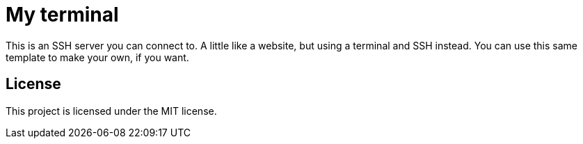= My terminal

This is an SSH server you can connect to.
A little like a website, but using a terminal and SSH instead.
You can use this same template to make your own, if you want.


== License

This project is licensed under the MIT license.

